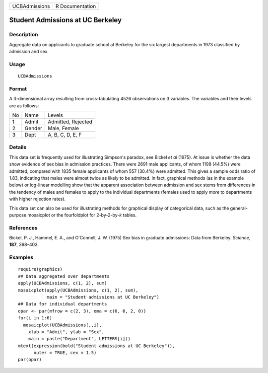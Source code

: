 +---------------+-----------------+
| UCBAdmissions | R Documentation |
+---------------+-----------------+

Student Admissions at UC Berkeley
---------------------------------

Description
~~~~~~~~~~~

Aggregate data on applicants to graduate school at Berkeley for the six
largest departments in 1973 classified by admission and sex.

Usage
~~~~~

::

    UCBAdmissions

Format
~~~~~~

A 3-dimensional array resulting from cross-tabulating 4526 observations
on 3 variables. The variables and their levels are as follows:

+----+--------+--------------------+
| No | Name   | Levels             |
+----+--------+--------------------+
| 1  | Admit  | Admitted, Rejected |
+----+--------+--------------------+
| 2  | Gender | Male, Female       |
+----+--------+--------------------+
| 3  | Dept   | A, B, C, D, E, F   |
+----+--------+--------------------+

Details
~~~~~~~

This data set is frequently used for illustrating Simpson's paradox, see
Bickel *et al* (1975). At issue is whether the data show evidence of sex
bias in admission practices. There were 2691 male applicants, of whom
1198 (44.5%) were admitted, compared with 1835 female applicants of whom
557 (30.4%) were admitted. This gives a sample odds ratio of 1.83,
indicating that males were almost twice as likely to be admitted. In
fact, graphical methods (as in the example below) or log-linear
modelling show that the apparent association between admission and sex
stems from differences in the tendency of males and females to apply to
the individual departments (females used to apply *more* to departments
with higher rejection rates).

This data set can also be used for illustrating methods for graphical
display of categorical data, such as the general-purpose mosaicplot or
the fourfoldplot for 2-by-2-by-\ *k* tables.

References
~~~~~~~~~~

Bickel, P. J., Hammel, E. A., and O'Connell, J. W. (1975) Sex bias in
graduate admissions: Data from Berkeley. *Science*, **187**, 398–403.

Examples
~~~~~~~~

::

    require(graphics)
    ## Data aggregated over departments
    apply(UCBAdmissions, c(1, 2), sum)
    mosaicplot(apply(UCBAdmissions, c(1, 2), sum),
               main = "Student admissions at UC Berkeley")
    ## Data for individual departments
    opar <- par(mfrow = c(2, 3), oma = c(0, 0, 2, 0))
    for(i in 1:6)
      mosaicplot(UCBAdmissions[,,i],
        xlab = "Admit", ylab = "Sex",
        main = paste("Department", LETTERS[i]))
    mtext(expression(bold("Student admissions at UC Berkeley")),
          outer = TRUE, cex = 1.5)
    par(opar)
